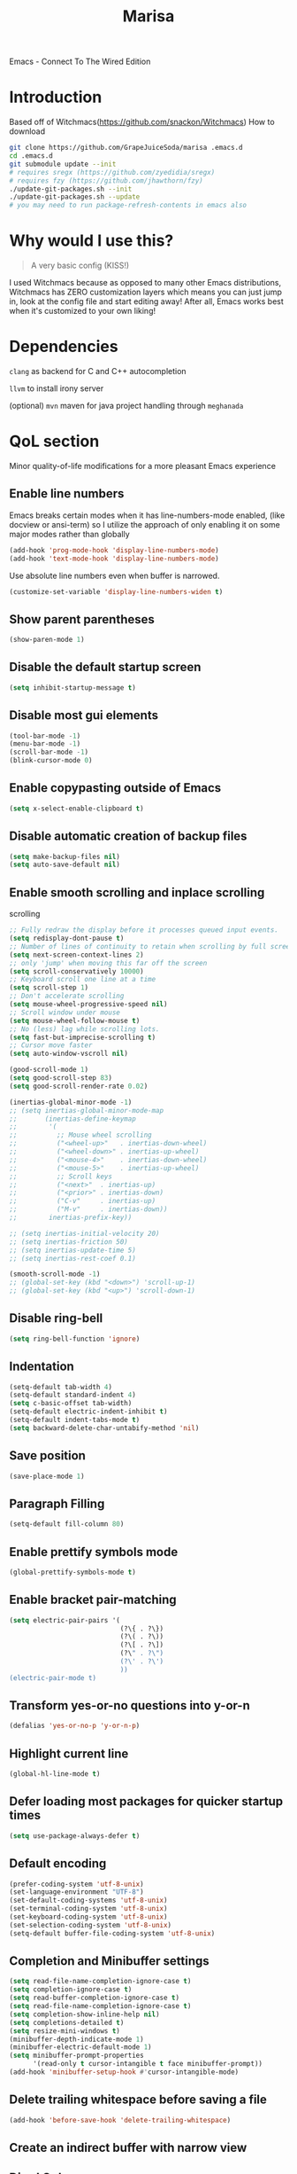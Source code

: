 #+STARTUP: overview
#+TITLE: Marisa
#+LANGUAGE: en
#+OPTIONS: num:nil
Emacs - Connect To The Wired Edition

[[./athos_monk_emacs.png]]
* Introduction
Based off of Witchmacs(https://github.com/snackon/Witchmacs)
How to download
#+BEGIN_SRC bash
  git clone https://github.com/GrapeJuiceSoda/marisa .emacs.d
  cd .emacs.d
  git submodule update --init
  # requires sregx (https://github.com/zyedidia/sregx)
  # requires fzy (https://github.com/jhawthorn/fzy)
  ./update-git-packages.sh --init
  ./update-git-packages.sh --update
  # you may need to run package-refresh-contents in emacs also
#+END_SRC
* Why would I use this?
#+BEGIN_QUOTE
A very basic config (KISS!)
#+END_QUOTE
I used Witchmacs because as opposed to many other Emacs distributions, Witchmacs has ZERO customization layers which means you can just jump in, look at the config file and start editing away!
After all, Emacs works best when it's customized to your own liking!
* Dependencies
=clang= as backend for C and C++ autocompletion

=llvm= to install irony server

(optional) =mvn= maven for java project handling through =meghanada=
* QoL section
Minor quality-of-life modifications for a more pleasant Emacs experience
** Enable line numbers
Emacs breaks certain modes when it has line-numbers-mode enabled, (like docview or ansi-term) so I utilize the approach of only enabling it on some major modes rather than globally
#+BEGIN_SRC emacs-lisp
  (add-hook 'prog-mode-hook 'display-line-numbers-mode)
  (add-hook 'text-mode-hook 'display-line-numbers-mode)
#+END_SRC
Use absolute line numbers even when buffer is narrowed.
#+BEGIN_SRC emacs-lisp
  (customize-set-variable 'display-line-numbers-widen t)
#+END_SRC
** Show parent parentheses
#+BEGIN_SRC emacs-lisp
  (show-paren-mode 1)
#+END_SRC
** Disable the default startup screen
#+BEGIN_SRC emacs-lisp
  (setq inhibit-startup-message t)
#+END_SRC
** Disable most gui elements
#+BEGIN_SRC emacs-lisp
  (tool-bar-mode -1)
  (menu-bar-mode -1)
  (scroll-bar-mode -1)
  (blink-cursor-mode 0)
#+END_SRC
** Enable copypasting outside of Emacs
#+BEGIN_SRC emacs-lisp
  (setq x-select-enable-clipboard t)
#+END_SRC
** Disable automatic creation of backup files
#+BEGIN_SRC emacs-lisp
  (setq make-backup-files nil)
  (setq auto-save-default nil)
#+END_SRC
** Enable smooth scrolling and inplace scrolling
scrolling
#+BEGIN_SRC emacs-lisp
  ;; Fully redraw the display before it processes queued input events.
  (setq redisplay-dont-pause t)
  ;; Number of lines of continuity to retain when scrolling by full screens
  (setq next-screen-context-lines 2)
  ;; only 'jump' when moving this far off the screen
  (setq scroll-conservatively 10000)
  ;; Keyboard scroll one line at a time
  (setq scroll-step 1)
  ;; Don't accelerate scrolling
  (setq mouse-wheel-progressive-speed nil)
  ;; Scroll window under mouse
  (setq mouse-wheel-follow-mouse t)
  ;; No (less) lag while scrolling lots.
  (setq fast-but-imprecise-scrolling t)
  ;; Cursor move faster
  (setq auto-window-vscroll nil)

  (good-scroll-mode 1)
  (setq good-scroll-step 83)
  (setq good-scroll-render-rate 0.02)

  (inertias-global-minor-mode -1)
  ;; (setq inertias-global-minor-mode-map
  ;;       (inertias-define-keymap
  ;;        '(
  ;;          ;; Mouse wheel scrolling
  ;;          ("<wheel-up>"   . inertias-down-wheel)
  ;;          ("<wheel-down>" . inertias-up-wheel)
  ;;          ("<mouse-4>"    . inertias-down-wheel)
  ;;          ("<mouse-5>"    . inertias-up-wheel)
  ;;          ;; Scroll keys
  ;;          ("<next>"  . inertias-up)
  ;;          ("<prior>" . inertias-down)
  ;;          ("C-v"     . inertias-up)
  ;;          ("M-v"     . inertias-down))
  ;;        inertias-prefix-key))

  ;; (setq inertias-initial-velocity 20)
  ;; (setq inertias-friction 50)
  ;; (setq inertias-update-time 5)
  ;; (setq inertias-rest-coef 0.1)

  (smooth-scroll-mode -1)
  ;; (global-set-key (kbd "<down>") 'scroll-up-1)
  ;; (global-set-key (kbd "<up>") 'scroll-down-1)
#+END_SRC
** Disable ring-bell
#+BEGIN_SRC emacs-lisp
  (setq ring-bell-function 'ignore)
#+END_SRC
** Indentation
#+BEGIN_SRC emacs-lisp
  (setq-default tab-width 4)
  (setq-default standard-indent 4)
  (setq c-basic-offset tab-width)
  (setq-default electric-indent-inhibit t)
  (setq-default indent-tabs-mode t)
  (setq backward-delete-char-untabify-method 'nil)
#+END_SRC
** Save position
#+BEGIN_SRC emacs-lisp
  (save-place-mode 1)
#+END_SRC
** Paragraph Filling
#+BEGIN_SRC emacs-lisp
  (setq-default fill-column 80)
#+END_SRC
** Enable prettify symbols mode
#+BEGIN_SRC emacs-lisp
  (global-prettify-symbols-mode t)
#+END_SRC
** Enable bracket pair-matching
#+BEGIN_SRC emacs-lisp
  (setq electric-pair-pairs '(
                              (?\{ . ?\})
                              (?\( . ?\))
                              (?\[ . ?\])
                              (?\" . ?\")
                              (?\' . ?\')
                              ))
  (electric-pair-mode t)
#+END_SRC
** Transform yes-or-no questions into y-or-n
#+BEGIN_SRC emacs-lisp
  (defalias 'yes-or-no-p 'y-or-n-p)
#+END_SRC
** Highlight current line
#+BEGIN_SRC emacs-lisp
  (global-hl-line-mode t)
#+END_SRC
** Defer loading most packages for quicker startup times
#+BEGIN_SRC emacs-lisp
 (setq use-package-always-defer t)
#+END_SRC
** Default encoding
#+BEGIN_SRC emacs-lisp
  (prefer-coding-system 'utf-8-unix)
  (set-language-environment "UTF-8")
  (set-default-coding-systems 'utf-8-unix)
  (set-terminal-coding-system 'utf-8-unix)
  (set-keyboard-coding-system 'utf-8-unix)
  (set-selection-coding-system 'utf-8-unix)
  (setq-default buffer-file-coding-system 'utf-8-unix)
#+END_SRC
** Completion and Minibuffer settings
#+BEGIN_SRC emacs-lisp
  (setq read-file-name-completion-ignore-case t)
  (setq completion-ignore-case t)
  (setq read-buffer-completion-ignore-case t)
  (setq read-file-name-completion-ignore-case t)
  (setq completion-show-inline-help nil)
  (setq completions-detailed t)
  (setq resize-mini-windows t)
  (minibuffer-depth-indicate-mode 1)
  (minibuffer-electric-default-mode 1)
  (setq minibuffer-prompt-properties
        '(read-only t cursor-intangible t face minibuffer-prompt))
  (add-hook 'minibuffer-setup-hook #'cursor-intangible-mode)
#+END_SRC
** Delete trailing whitespace before saving a file
#+BEGIN_SRC emacs-lisp
  (add-hook 'before-save-hook 'delete-trailing-whitespace)
#+END_SRC
** Create an indirect buffer with narrow view
** Dired Qol
#+BEGIN_SRC emacs-lisp
  (require 'dired-x)
  (add-hook 'dired-mode-hook 'auto-revert-mode)
#+END_SRC
*** Create a new file from dired mode
#+BEGIN_SRC emacs-lisp
  (eval-after-load 'dired
    '(progn
       (define-key dired-mode-map (kbd "c") 'my-dired-create-file)
       (defun create-new-file (file-list)
         (defun exsitp-untitled-x (file-list cnt)
           (while (and (car file-list) (not (string= (car file-list) (concat "untitled" (number-to-string cnt) ".txt"))))
             (setq file-list (cdr file-list)))
           (car file-list))

         (defun exsitp-untitled (file-list)
           (while (and (car file-list) (not (string= (car file-list) "untitled.txt")))
             (setq file-list (cdr file-list)))
           (car file-list))

         (if (not (exsitp-untitled file-list))
             "untitled.txt"
           (let ((cnt 2))
             (while (exsitp-untitled-x file-list cnt)
               (setq cnt (1+ cnt)))
             (concat "untitled" (number-to-string cnt) ".txt")
             )
           )
         )
       (defun my-dired-create-file (file)
         (interactive
          (list (read-file-name "Create file: " (concat (dired-current-directory) (create-new-file (directory-files (dired-current-directory))))))
          )
         (write-region "" nil (expand-file-name file) t)
         (dired-add-file file)
         (revert-buffer)
         (dired-goto-file (expand-file-name file))
         )
       )
    )
  #+END_SRC
*** Create a new window and open dired there
#+BEGIN_SRC emacs-lisp
    (defun my-display-buffer-below (buffer alist)
    "Doc-string."
      (let (
          (window
            (cond
              ((get-buffer-window buffer (selected-frame)))
              ((window-in-direction 'below))
              (t
                (split-window (selected-window) nil 'below)))))
        (window--display-buffer buffer window 'window alist display-buffer-mark-dedicated)
        window))

    (defun my-display-buffer-above (buffer alist)
    "Doc-string."
      (let (
          (window
            (cond
              ((get-buffer-window buffer (selected-frame)))
              ((window-in-direction 'above))
              (t
                (split-window (selected-window) nil 'above)))))
        (window--display-buffer buffer window 'window alist display-buffer-mark-dedicated)
        window))

    (defun my-display-buffer-left (buffer alist)
    "Doc-string."
      (let (
          (window
            (cond
              ((get-buffer-window buffer (selected-frame)))
              ((window-in-direction 'left))
              (t
                (split-window (selected-window) nil 'left)))))
        (window--display-buffer buffer window 'window alist display-buffer-mark-dedicated)
        window))

    (defun my-display-buffer-right (buffer alist)
    "Doc-string."
      (let (
          (window
            (cond
              ((get-buffer-window buffer (selected-frame)))
              ((window-in-direction 'right))
              (t
                (split-window (selected-window) nil 'right)))))
        (window--display-buffer buffer window 'window alist display-buffer-mark-dedicated)
        window))

    (defun dired-display-above ()
    "Doc-string."
    (interactive)
      (let* (
          (file-or-dir (dired-get-file-for-visit))
          (buffer (find-file-noselect file-or-dir)))
        (my-display-buffer-above buffer nil)))

    (defun dired-display-below ()
    "Doc-string."
    (interactive)
      (let* (
          (file-or-dir (dired-get-file-for-visit))
          (buffer (find-file-noselect file-or-dir)))
        (my-display-buffer-below buffer nil)))

    (defun dired-display-left ()
    "Doc-string."
    (interactive)
      (let* (
          (file-or-dir (dired-get-file-for-visit))
          (buffer (find-file-noselect file-or-dir)))
        (my-display-buffer-left buffer nil)))

    (defun dired-display-right ()
    "Doc-string."
    (interactive)
      (let* (
          (file-or-dir (dired-get-file-for-visit))
          (buffer (find-file-noselect file-or-dir)))
        (my-display-buffer-right buffer nil)))
  (define-key dired-mode-map (kbd "C-x i") 'dired-display-above)
  (define-key dired-mode-map (kbd "C-x k") 'dired-display-below)
  (define-key dired-mode-map (kbd "C-x j") 'dired-display-left)
  (define-key dired-mode-map (kbd "C-x l") 'dired-display-right)
#+END_SRC
*** Deleting dired buffer
**** Look under ibuffer
** Quickly access config.org and eval init.el
#+BEGIN_SRC emacs-lisp
  (defun config-visit ()
    (interactive)
    (find-file "~/.emacs.d/config.org"))
  (global-set-key (kbd "C-c e") 'config-visit)

  (defun eval-init-file ()
    (interactive)
    (load-file "~/.emacs.d/init.el"))
  (global-set-key (kbd "C-c r") 'eval-init-file)
#+END_SRC
** Diff Mode
#+BEGIN_SRC emacs-lisp
  (setq diff-default-read-only t)
  (setq diff-advance-after-apply-hunk t)
  (setq diff-update-on-the-fly t)
  (setq diff-refine nil)
  (setq diff-font-lock-prettify nil)
  (setq diff-font-lock-syntax 'hunk-also)

  (xah-fly--define-keys
   (define-prefix-command 'ken_nc/dired-keymap)
   '(
     ("o" . dired-sort-size)
     ("." . dired-sort-extension)
     ("j" . dired-sort-ctime)
     ("u" . dired-sort-utime)
     ("p" . dired-sort-name)))
#+END_SRC
** Crux keybinds
#+BEGIN_SRC emacs-lisp
  (xah-fly--define-keys
   (define-prefix-command 'ken_nc/crux-keymap)
   '(
     ("u" . crux-recentf-find-file)
     ("p" . crux-rename-file-and-buffer)
     ("q" . crux-transpose-windows)
     ("b" . darkroom-tentative-mode)
     ("o" . crux-sudo-edit)
     ("e" . crux-delete-file-and-buffer)
     ("i" . ken_nc/grep-dwim)
     (">" . mpc-next)
     ("<" . mpc-prev)
     ("]" . mpc-pause)
     ("+" . mpc-resume)
     ("m" . ken_nc/mozc-dwim)
     ("h" . strip-regular-expression-string)))

  (global-set-key (kbd "C-z") 'ken_nc/suspend)
  ;;  TODO 2022-01-11: Add crux-open-with
#+END_SRC
** Prot Function keybinds
#+BEGIN_SRC emacs-lisp
  (xah-fly--define-keys
   (define-prefix-command 'ken_nc/prot-keymap)
   '(
     ("n" . prot-simple-narrow-dwim)
     ("j" . prot-comment-timestamp-keyword)
     ("u" . prot-simple-delete-pair-dwim)
     ("e" . prot-diff-buffer-dwim)))
  ;;  TODO 2022-01-07: Add / Change MCT keybinds
  ;;  TODO 2022-01-07: Add prot-text.el keybindings
  ;;  TODO 2022-01-07: Add prot-comment.el keybindings
  ;;  TODO 2022-01-07: Add prot-spell.el keybindings
  ;;  TODO 2022-01-11: Add prot-eshell keybinds (cd history, redirect to buffer)
#+END_SRC
** General Keybindings
#+BEGIN_SRC emacs-lisp
  (global-set-key (kbd "C-c z") 'remember)
  (global-set-key (kbd "C-c q") 'ken_nc/quit-emacs-dwim)
  (global-set-key (kbd "C-c t") 'ken_nc/create-tags)
  (global-set-key (kbd "C-c f") 'bufler-workspace-focus-buffer)
  (global-set-key (kbd "M-i") 'move-text-up)
  (global-set-key (kbd "M-k") 'move-text-down)
  (global-set-key (kbd "M-RET") 'indent-new-comment-line)
  (global-set-key [mode-line C-mouse-1] 'tear-off-window)
  (global-set-key (kbd "C-c x") 'ken_nc/tear-off-window)
#+END_SRC
** xah-fly-keys leader keymap
#+BEGIN_SRC emacs-lisp
  (xah-fly--define-keys
   (define-prefix-command 'xah-fly-leader-key-map)
   '(
     ("SPC" . xah-fly-insert-mode-activate)
     ("DEL" . xah-fly-insert-mode-activate)
     ("RET" . xah-fly-M-x)
     ("TAB" . xah-fly--tab-key-map)
     ("." . xah-fly-highlight-keymap)
     ("'" . xah-fill-or-unfill)
     ("," . xah-fly-comma-keymap)
     ("-" . xah-show-formfeed-as-line)
     ;; /
     ;; ;
     ;; =
     ;; [
     ("\\" . toggle-input-method)
     ;; `

     ;; 1
     ;; 2
     ("3" . delete-window)
     ("4" . split-window-right)
     ("5" . balance-windows)
     ("6" . xah-upcase-sentence)
     ;; 7
     ;; 8
     ("9" . ispell-word)
     ;; 0

     ("a" . mark-whole-buffer)
     ("b" . end-of-buffer)
     ("c" . xah-fly-file-keymap)
     ("d" . beginning-of-buffer)
     ("e" . xah-fly-insert-keymap)
     ;; ("f" . xah-search-current-word)
     ("f" . ken_nc/grep-symbol-at-point)
     ("g" . xah-close-current-buffer)
     ("h" . xah-fly-describe-keymap)
     ("i" . kill-line)
     ("j" . xah-copy-all-or-region)
     ("k" . xah-fly-tag-keymap)
     ;; ("l" . recenter-top-bottom)
     ("l" . ken_nc/prot-keymap)
     ("m" . dired-jump)
     ("n" . xah-fly-buffer-keymap)
     ;; ("o" . exchange-point-and-mark)
     ("o" . ken_nc/crux-keymap)
     ("p" . query-replace)
     ;; ("q" . xah-cut-all-or-region)
     ("q" . ken_nc/dumbjump-keymap)
     ("r" . xah-fly-visual-keymap)
     ;; ("s" . save-buffer)
     ("s" . ken_nc/save-buffer-dwim)
     ("t" . xah-fly-edit-keymap)
     ;; ("u" . switch-to-buffer)
     ("u" . bufler-switch-buffer)
     ;; v
     ("w" . xah-fly-eval-keymap)
     ;; ("x" . xah-toggle-previous-letter-case)
     ("x" . ken_nc/pop-local-mark-ring)
     ;; ("y" . xah-show-kill-ring)
     ("y" . ken_nc/dired-keymap)
     ;; z
     ;;
     ))
#+END_SRC
** CSS color coding
#+BEGIN_SRC emacs-lisp
  (defun xah-syntax-color-hex ()
    "Syntax color text of the form #ff1100 and #abc in current buffer.
  URL `http://ergoemacs.org/emacs/emacs_CSS_colors.html'
  Version 2017-03-12"
    (interactive)
    (font-lock-add-keywords
     nil
     '(("#[[:xdigit:]]\\{3\\}"
        (0 (put-text-property
            (match-beginning 0)
            (match-end 0)
            'face (list :background
                        (let* (
                               (ms (match-string-no-properties 0))
                               (r (substring ms 1 2))
                               (g (substring ms 2 3))
                               (b (substring ms 3 4)))
                          (concat "#" r r g g b b))))))
       ("#[[:xdigit:]]\\{6\\}"
        (0 (put-text-property
            (match-beginning 0)
            (match-end 0)
            'face (list :background (match-string-no-properties 0)))))))
    (font-lock-flush))
  (add-hook 'prog-mode-hook 'xah-syntax-color-hex)
  (add-hook 'conf-xdefaults-mode-hook 'xah-syntax-color-hex)
#+END_SRC
** Tramp
#+BEGIN_SRC emacs-lisp
  (require 'tramp)
#+END_SRC
*** Dired sudo mode
You can also edit files in sudo mode with crux-edit-sudo
#+BEGIN_SRC emacs-lisp
  (defun sudired ()
    (interactive)
    (require 'tramp)
    (let ((dir (expand-file-name default-directory)))
      (if (string-match "^/sudo:" dir)
          (user-error "Already in sudo")
        (dired (concat "/sudo::" dir)))))
  (define-key dired-mode-map "!" 'sudired)
#+END_SRC
*** SSH editing with tramp
Others remote file editing packages use FTP to connect to the remote host and to transfer the files, TRAMP uses a remote shell connection (rlogin, telnet, ssh).
#+BEGIN_SRC emacs-lisp
  (setq tramp-default-method "ssh")
#+END_SRC
** Isearch functionality
The defualt functionality of isearch is to put the cursor after the last character searched. Thats bad usability. Changed so that the cusor is moved to the beginning of the match searched.
#+BEGIN_SRC emacs-lisp
  (defun my-goto-match-beginning ()
      (when (and isearch-forward isearch-other-end (not isearch-mode-end-hook-quit))
        (goto-char isearch-other-end)))
  (defadvice isearch-exit (after my-goto-match-beginning activate)
    "Go to beginning of match."
    (when (and isearch-forward isearch-other-end)
      (goto-char isearch-other-end)))
  (add-hook 'isearch-mode-end-hook 'my-goto-match-beginning)
#+END_SRC
** WGrep
WGrep allows you to edit a grep buffer and apply those changes to the file buffer like sed interactively. No need to learn sed script, just learn Emacs.
Save buffer automatically when wgrep-finish-edit
#+BEGIN_SRC emacs-lisp
  (setq wgrep-auto-save-buffer t)
#+END_SRC
Change the default key binding to switch to wgrep
#+BEGIN_SRC emacs-lisp
  (global-set-key (kbd "C-q") 'ken_nc/edit-buffer-dwim)
#+END_SRC
Default grep flags
#+BEGIN_SRC emacs-lisp
  (grep-apply-setting
   'grep-template
   "--color --ignore-case --line-number --with-filename --recursive --null --regexp")
#+END_SRC
** Emacs default completion for elisp
Emacs has its own built-in functionality which enables TAB completion for elisp
#+BEGIN_SRC emacs-lisp
  (setq tab-always-indent 'complete)
  (add-to-list 'completion-styles 'initial t)
#+END_SRC
** Setup mouse click to highlight matching words
#+BEGIN_SRC emacs-lisp
  (defun ken_nc/find-word-on-click (event)
    (interactive "e")
    (let ((word-at-point  (posn-point (event-end event))))
      (goto-char word-at-point)
      (isearch-forward-symbol-at-point)))

  (global-set-key (kbd "<mouse-3>") 'ken_nc/find-word-on-click)
#+END_SRC
** Auto Complete in IELM
#+BEGIN_SRC emacs-lisp
  (defun ielm-auto-complete ()
    "Enables `auto-complete' support in \\[ielm]."
    (setq ac-sources '(ac-source-functions
                       ac-source-variables
                       ac-source-features
                       ac-source-symbols
                       ac-source-words-in-same-mode-buffers))
    (add-to-list 'ac-modes 'inferior-emacs-lisp-mode)
    (auto-complete-mode 1))
  (add-hook 'ielm-mode-hook 'ielm-auto-complete)
#+END_SRC
** Music in emacs
#+BEGIN_SRC emacs-lisp
  (setq
   mpc-browser-tags '(Artist Album)
   mpc-songs-format "%-5{Time} %25{Title} %20{Album} %20{Artist}")
#+END_SRC
** Mode line Customization
#+BEGIN_SRC emacs-lisp
  (add-hook 'text-mode-hook 'wc-mode)
  (add-hook 'prog-mode-hook 'wc-mode)
  (setq wc-modeline-format "[Words: %tw, Lines: %tl]")
#+END_SRC
** Garbage Collection on focus-out
Garbage-collect on focus-out, Emacs should feel snappier overall.
#+BEGIN_SRC emacs-lisp
  (add-function :after after-focus-change-function
    (defun ken_nc/garbage-collect-maybe ()
      (unless (frame-focus-state)
        (garbage-collect))))
#+END_SRC
** Popup window mode
Popwin is a popup window manager for Emacs which makes you free from the hell of annoying buffers such like *Help*, *Completions*, *compilation*, and etc.
#+BEGIN_SRC emacs-lisp
  (popwin-mode 1)
  (push '("*ag search*" :dedicated t :stick t) popwin:special-display-config)
  (push '("*Occur*" :dedicated t :stick t) popwin:special-display-config)
  (push '("*eshell*" :dedicated t :stick t) popwin:special-display-config)
  (push '("*eldoc*" :noselect t :position bottom) popwin:special-display-config)
  (push '(compilation-mode :noselect t :tail t) popwin:special-display-config)
  (push "*vc-diff*" popwin:special-display-config)
  (push "*vc-change-log*" popwin:special-display-config)
#+END_SRC
** Persistent undo
#+BEGIN_SRC emacs-lisp
  (undohist-initialize)
#+END_SRC
** Ligature
#+BEGIN_SRC emacs-lisp
  (ligature-set-ligatures 'prog-mode '("|||>" "<|||" "<==>" "<!--" "####" "~~>" "***" "||=" "||>"
                                       ":::" "::=" "=:=" "===" "==>" "=!=" "=>>" "=<<" "=/=" "!=="
                                       "!!." ">=>" ">>=" ">>>" ">>-" ">->" "->>" "-->" "---" "-<<"
                                       "<~~" "<~>" "<*>" "<||" "<|>" "<$>" "<==" "<=>" "<=<" "<->"
                                       "<--" "<-<" "<<=" "<<-" "<<<" "<+>" "</>" "###" "#_(" "..<"
                                       "..." "+++" "/==" "///" "_|_" "www" "&&" "^=" "~~" "~@" "~="
                                       "~>" "~-" "**" "*>" "*/" "||" "|}" "|]" "|=" "|>" "|-" "{|"
                                       "[|" "]#" "::" ":=" ":>" ":<" "$>" "==" "=>" "!=" "!!" ">:"
                                       ">=" ">>" ">-" "-~" "-|" "->" "--" "-<" "<~" "<*" "<|" "<:"
                                       "<$" "<=" "<>" "<-" "<<" "<+" "</" "#{" "#[" "#:" "#=" "#!"
                                       "##" "#(" "#?" "#_" "%%" ".=" ".-" ".." ".?" "+>" "++" "?:"
                                       "?=" "?." "??" ";;" "/*" "/=" "/>" "//" "__" "~~" "(*" "*)"
                                       "\\\\" "://"))
  (add-hook 'prog-mode-hook 'ligature-mode)
#+END_SRC
** Bufler
Bufler is like a butler for your buffers, presenting them to you in an organized way based on your instructions. The instructions are written as grouping rules in a simple language, allowing you to customize the way buffers are grouped. The default rules are designed to be generally useful, so you don't have to write your own.
It also provides a workspace mode which allows frames to focus on buffers in certain groups. Since the groups are created automatically, the workspaces are created dynamically, rather than requiring you to put buffers in workspaces manually.
#+BEGIN_SRC emacs-lisp
  (use-package bufler
    :ensure t)
#+END_SRC
* Emacs Frame Customization
#+BEGIN_SRC emacs-lisp
  (push '(width . 100) default-frame-alist)
  (push '(height . 60) default-frame-alist)
  (push '(cursor-type . 'box) default-frame-alist)
  (push '(alpha . (100 95)) default-frame-alist)
  (push '(cursor-color . "white smoke") default-frame-alist)
  (push '(mouse-color . "white smoke") default-frame-alist)
  (push '(font . "Caskaydia Cove:size=14") default-frame-alist)
  (push '(alpha-background . 100) default-frame-alist)

  (setq initial-frame-alist default-frame-alist)
  (setq initial-buffer-choice (lambda () (get-buffer "*dashboard*")))
  (setq frame-resize-pixelwise t)
#+END_SRC
* Emacs Daemon
Emacs frame settings that need to started when emacs is in daemon mode.
These include the frame (window) size, xah-fly-keys settings, and font settings.
#+BEGIN_SRC emacs-lisp
  (defun load-theme--disable-old-theme (theme &rest args)
    "Disable current theme before loading new one."
    (mapcar #'disable-theme custom-enabled-themes))
  (advice-add 'load-theme :before #'load-theme--disable-old-theme)

  (server-start)
  (if (daemonp)
      (add-hook 'after-make-frame-functions
                (lambda (frame)
                  (select-frame frame)
                  (if (display-graphic-p frame)
                      (progn
                        (load-theme 'xresources t)
                        (good-scroll-mode nil))  ;; daemon graphical
                    (progn                        ;; daemon terminal
                      (load-theme 'Witchmacs t)
                      (xterm-mouse-mode)
                      (good-scroll-mode -1)))
                  (setq xah-fly-use-control-key nil)
                  (xah-fly-keys-set-layout "qwerty")
                  (dolist (var '("BROWSER" "PLAN9"))
                    (add-to-list 'exec-path-from-shell-variables var))
                  (exec-path-from-shell-initialize)
                  (xah-fly-keys t)))
    (load-theme 'xresources t))  ;; regular
#+END_SRC
* Emacs Modeline
#+BEGIN_SRC emacs-lisp
  (defun mode-line-fill (face reserve)
    "Return empty space using FACE and leaving RESERVE space on the right."
    (unless reserve
      (setq reserve 20))
    (when (and window-system (eq 'right (get-scroll-bar-mode)))
      (setq reserve (- reserve 3)))
    (propertize " "
                'display `((space :align-to (- (+ right right-fringe right-margin) ,reserve)))
                'face face))

  (setq-default mode-line-format
        (list "%e"
              mode-line-front-space
              mode-line-mule-info
              mode-line-client
              mode-line-modified
              mode-line-remote
              mode-line-frame-identification
              mode-line-buffer-identification
              mode-line-position
              mode-line-modes
              mode-line-misc-info
              mode-line-end-spaces
              (mode-line-fill 'mode-line 10)
              '(:eval (sky-color-clock))))
  #+END_SRC
* Org mode
** Description
One of the main selling points of Emacs! no Emacs distribution is complete without sensible and well-defined org-mode defaults
** Code
#+BEGIN_SRC emacs-lisp
  (use-package org
    :config
    (add-hook 'org-mode-hook 'org-indent-mode)
    (add-hook 'org-mode-hook
              '(lambda ()
                 (visual-line-mode 1)
                 (variable-pitch-mode 1)))
    (setq org-startup-folded t))

  (use-package org-indent-
    :diminish org-indent-mode)

  (set-face-attribute 'org-block nil
                      :background "#0a0a0a")
#+END_SRC
* Eshell
** Why Eshell?
We are using Emacs, so we might as well implement as many tools from our workflow into it as possible
*** Caveats
Eshell cannot handle ncurses programs and in certain interpreters (Python, GHCi) selecting previous commands does not work (for now). I recommend using eshell for light cli work, and using your external terminal emulator of choice for heavier tasks
** Settings
Both M-x shell-command and M-x compile execute commands in an inferior shell via call-process.
Change to use aliases found in login shell. Also disable internal elisp commands.
#+BEGIN_SRC emacs-lisp
  (setq shell-file-name "bash")
  (setq shell-command-switch "-ic")
  (setq eshell-prefer-lisp-functions t)

  ;; Inable corfu-mode in eshell
  (add-hook 'eshell-mode-hook
            (lambda ()
              (setq-local corfu-auto nil)
              (corfu-mode)))
#+END_SRC
** Prompt
#+BEGIN_SRC emacs-lisp
  (setq eshell-prompt-regexp "^[^λ\n]*[λ] ")
  (setq eshell-prompt-function
        (lambda nil
          (concat
           (if (string= (eshell/pwd) (getenv "HOME"))
               (propertize "~" 'face `(:foreground "#99CCFF"))
             (replace-regexp-in-string
              (getenv "HOME")
              (propertize "~" 'face `(:foreground "#99CCFF"))
              (propertize (eshell/pwd) 'face `(:foreground "#99CCFF"))))
           (if (= (user-uid) 0)
               (propertize " α " 'face `(:foreground "#FF6666"))
             (propertize " λ " 'face `(:foreground "#A6E22E"))))))

  (setq eshell-highlight-prompt nil)
#+END_SRC
** Aliases
#+BEGIN_SRC emacs-lisp
  (defalias 'open 'find-file-other-window)
  (defalias 'clean 'eshell/clear-scrollback)
#+END_SRC
** Custom functions
*** Open files as root
#+BEGIN_SRC emacs-lisp
  (defun eshell/sudo-open (filename)
    "Open a file as root in Eshell."
    (let ((qual-filename (if (string-match "^/" filename)
                             filename
                           (concat (expand-file-name (eshell/pwd)) "/" filename))))
      (switch-to-buffer
       (find-file-noselect
        (concat "/sudo::" qual-filename)))))
#+END_SRC
*** Super - Control - RET to open eshell
#+BEGIN_SRC emacs-lisp
  (defun eshell-other-window ()
    "Create or visit an eshell buffer."
    (interactive)
    (if (not (get-buffer "*eshell*"))
        (progn
          (split-window-sensibly (selected-window))
          (other-window 1)
          (eshell))
      (switch-to-buffer-other-window "*eshell*")))

  (global-set-key (kbd "<s-C-return>") 'eshell)
#+END_SRC
* Use-package section
** Initialize =auto-package-update=
*** Description
Auto-package-update automatically updates and removes old packages
*** Code
#+BEGIN_SRC emacs-lisp
  (use-package auto-package-update
    :defer nil
    :ensure t
    :config
    (setq auto-package-update-delete-old-versions t)
    (setq auto-package-update-hide-results t)
    (auto-package-update-maybe))
#+END_SRC
** Initialize =which-key=
*** Description
Incredibly useful package; if you are in the middle of a command and don't know what to type next, just wait a second and you'll get a nice buffer with all possible completions
*** Code
#+BEGIN_SRC emacs-lisp
  (use-package which-key
    :ensure t
    :init
    (which-key-mode))
#+END_SRC
** Initialize =diminish=
*** Description
Diminish hides minor modes to prevent cluttering your mode line
*** Code
#+BEGIN_SRC emacs-lisp
  (use-package diminish
    :ensure t)
#+END_SRC
** Initialize =dashboard=
*** Description
The frontend of Witchmacs; without this there'd be no Marisa in your Emacs startup screen
*** Code
#+BEGIN_SRC emacs-lisp
  (use-package dashboard
    :defer nil
    :ensure t
    :preface
    (defun update-config ()
      "Update Witchmacs to the latest version."
      (interactive)
      (let ((dir (expand-file-name user-emacs-directory)))
        (if (file-exists-p dir)
            (progn
              (message "Marisa is updating!")
              (cd dir)
              (shell-command "git pull")
              (message "Update finished. Switch to the messages buffer to see changes and then restart Emacs"))
          (message "\"%s\" doesn't exist." dir))))

    (defun create-scratch-buffer ()
      "Create a scratch buffer"
      (interactive)
      (switch-to-buffer (get-buffer-create "*scratch*"))
      (lisp-interaction-mode))
    :config
    (dashboard-setup-startup-hook)
    (setq dashboard-items '((recents . 5)))
    (setq dashboard-banner-logo-title "M A R I S A - Connect To The Wired Edition!")
    ;; (setq dashboard-startup-banner "~/.emacs.d/lain.png")
    (setq dashboard-startup-banner "~/.emacs.d/athos_monk_emacs.png")
    (setq dashboard-center-content t)
    (setq dashboard-show-shortcuts nil)
    (setq dashboard-set-init-info t)
    (setq dashboard-init-info (format "%d packages loaded in %s"
                                      (length package-activated-list) (emacs-init-time)))
    (setq dashboard-set-footer nil)
    (setq dashboard-set-navigator t)
    (setq dashboard-navigator-buttons
          `(;; line1
            ((,nil
              "Witchmacs on github"
              "Open Marisa on github"
              (lambda (&rest _) (browse-url "https://github.com/GrapeJuiceSoda/marisa"))
              'default)
             (nil
              "Witchmacs crash course"
              "Open Witchmacs' introduction to Emacs"
              (lambda (&rest _) (find-file "~/.emacs.d/Witcheat.org"))
              'default)
             (nil
              "Update Witchmacs"
              "Get the latest Witchmacs update. Check out the github commits for changes!"
              (lambda (&rest _) (update-config))
              'default)
             )
            ;; line 2
            ((,nil
              "Open scratch buffer"
              "Switch to the scratch buffer"
              (lambda (&rest _) (create-scratch-buffer))
              'default)
             (nil
              "Open config.org"
              "Open Marisa' configuration file for easy editing"
              (lambda (&rest _) (find-file "~/.emacs.d/config.org"))
              'default)))))
#+END_SRC
*** Notes
If you pay close attention to the code in dashboard, you'll  notice that it uses custom functions defined under the :preface use-package block. I wrote all of those functions by looking at other people's Emacs distributions (Mainly [[https://github.com/seagle0128/.emacs.d][Centaur Emacs]]) and then experimenting and adapting them to Witchmacs. If you dig around, you'll find the same things I did - maybe even more!
*** Historical
22/05/19: On this day, the main maintainers of the dashboard package have added built-in fuinctionality to display init and package load time, thing that I already had implemented much earlier on my own. I have left here my implementation for historical purposes
#+BEGIN_SRC emacs-lisp
  ;(insert (concat
  ;         (propertize (format "%d packages loaded in %s"
  ;                             (length package-activated-list) (emacs-init-time))
  ;                     'face 'font-lock-comment-face)))
  ;
  ;(dashboard-center-line)
#+END_SRC
** Initialize =beacon=
*** Description
You might find beacon an unnecesary package but I find it very neat. It briefly highlights the cursor position when switching to a new window or buffer
*** Code
#+BEGIN_SRC emacs-lisp
  (use-package beacon
    :ensure t
    :diminish beacon-mode
    :init
    (beacon-mode -1))
#+END_SRC
** Initialize =htmlize=
*** Description
Highligh rgb and hex values with the color associated with them
*** Code
#+BEGIN_SRC emacs-lisp
  (use-package htmlize
    :ensure t
    :defer t)
#+END_SRC
** Initialize =mozc=
*** 日本語入力
*** Code
#+BEGIN_SRC emacs-lisp
  (use-package mozc
    :ensure t
    :defer t)
#+END_SRC
** Initialize =ido= and =ido-vertical=
*** Description
For the longest time I used the default way of switching and killing buffers in Emacs. Same for finding files. Ido-mode made these three tasks IMMENSELY easier and more intuitive. Please not that I still use the default way M - x works because I believe all you really need for it is which-key
*** Code
#+BEGIN_SRC emacs-lisp
  (use-package ido
    :defer t
    :init
    (ido-mode 1)
    :config
    (setq ido-enable-flex-matching nil)
    (setq ido-create-new-buffer 'always)
    (setq ido-everywhere t))

  (use-package ido-vertical-mode
    :ensure t
    :defer t
    :init
    (ido-vertical-mode 1))
  ; This enables arrow keys to select while in ido mode. If you want to
  ; instead use the default Emacs keybindings, change it to
  ; "'C-n-and-C-p-only"
  (setq ido-vertical-define-keys 'C-n-C-p-up-and-down)
#+END_SRC
** Initialize =async=
*** Description
Utilize asynchronous processes whenever possible
*** Code
#+BEGIN_SRC emacs-lisp
  (use-package async
	:ensure t
	:init
	(dired-async-mode 1))
#+END_SRC
** Initialize =page-break-lines=
*** Code
#+BEGIN_SRC emacs-lisp
  (use-package page-break-lines
    :ensure t
    :diminish (page-break-lines-mode visual-line-mode))
#+END_SRC
** Initialize =undo-tree=
*** Code
#+BEGIN_SRC emacs-lisp
  (use-package undo-tree
    :ensure t
    :diminish undo-tree-mode)
#+END_SRC
** Initialize =crux=
*** Description
A Collection of Ridiculously Useful eXtensions for Emac
*** Code
#+BEGIN_SRC emacs-lisp
  (use-package crux
    :ensure t)
#+END_SRC
** Initialize =dired-toggle-sudo=
*** Code
Allow to switch from current user to sudo when browsind `dired' buffers.
#+BEGIN_SRC emacs-lisp
  (use-package dired-toggle-sudo
    :ensure t
    :defer t)
#+END_SRC
** Initialize =magit=
*** Description
Git porcelain for Emacs
*** Code
#+BEGIN_SRC emacs-lisp
  (use-package magit
    :ensure t
    :defer t)
#+END_SRC
** Initialize =expand-region=
*** Description
Expand region increases the selected region by semantic units. Just keep pressing the key until it selects what you want.
*** Code
#+BEGIN_SRC emacs-lisp
  (use-package expand-region
    :ensure t)
#+END_SRC
** Initialize =highlight=
*** Code
#+BEGIN_SRC emacs-lisp
  (use-package highlight
    :ensure t)
#+END_SRC
** Initialize =ag=
#+BEGIN_SRC emacs-lisp
  (setq ag-highlight-search t)
  (setq ag-executable "/usr/bin/ag")
  (setq ag-reuse-buffers t)
  ;; (add-hook 'ag-mode-hook 'next-error-follow-minor-mode)
#+END_SRC
** Initialize =company-ctags=
#+BEGIN_SRC emacs-lisp
  (use-package company-ctags
    :defer t
    :load-path "lisp/company-ctags"
    :commands (company-ctags))
#+END_SRC
** Initialize =wrap-region=
Wrap Region is a minor mode for Emacs that wraps a region with punctuations. For
"tagged" markup modes, such as HTML and XML, it wraps with tags.
#+BEGIN_SRC emacs-lisp
       (wrap-region-add-wrappers
        '(("<" ">")
          ("'" "'")
          ("/* " " */" "#" (java-mode c-mode css-mode go-mode))))
#+END_SRC
** Initialize =sky-color-clock=
#+BEGIN_SRC emacs-lisp
  (sky-color-clock-initialize 38)  ;; california
  (setq sky-color-clock-format "%H:%M")
  (setq sky-color-clock-enable-emoji-icon nil)
#+END_SRC
** Built-in entry: =eldoc=
*** Code
#+BEGIN_SRC emacs-lisp
  (use-package eldoc
    :diminish eldoc-mode)
#+END_SRC
** Built-in entry: =abbrev=
*** Code
#+BEGIN_SRC emacs-lisp
  (use-package abbrev
    :diminish abbrev-mode)
#+END_SRC
* Programming section
** Initialize =company=
#+BEGIN_SRC emacs-lisp
    (use-package company
      :ensure t
      :defer t
      :diminish company-mode
      :config
      (setq company-idle-delay nil)
      (setq company-minimum-prefix-length 3)
      (with-eval-after-load 'company
        (define-key company-active-map
                    (kbd "C-n")
                    #'company-complete-common-or-cycle)
        (define-key company-active-map
                    (kbd "C-p")
                    (lambda ()
                      (interactive)
                      (company-complete-common-or-cycle -1))))
      (define-key company-active-map (kbd "SPC") #'company-abort))

    (use-package company-quickhelp
      :ensure t
      :defer t
      :hook (company-mode . company-quickhelp-mode)
      :config
      (setq company-quickhelp-delay 1))
#+END_SRC
** Initialize =corfu=
*** Description
Corfu enhances the default completion in region function with a completion overlay.
*** Code
#+BEGIN_SRC emacs-lisp
  (setq corfu-cycle t)
  (setq corfu-auto t)
  (setq corfu-quit-no-match t)
  (setq corfu-quit-at-boundary t)
  (setq corfu-preview-current t)
  (setq corfu-preselect-first nil)

  ;; Use TAB for cycling, default is `corfu-complete'.
  (define-key corfu-map (kbd "TAB")  #'corfu-next)
  (define-key corfu-map (kbd "S-TAB") #'corfu-previous)

  (defun corfu-enable-in-minibuffer ()
    "Enable Corfu in the minibuffer only if Vertico or MCT is not active."
    (unless (or (bound-and-true-p mct--active))
      (corfu-mode 1)))
  ;; (add-hook 'minibuffer-setup-hook #'corfu-enable-in-minibuffer 1)

  ;; (add-hook 'prog-mode-hook 'corfu-mode)
  (add-hook 'eshell-mode-hook
            (lambda ()
              (setq-local corfu-quit-at-boundary t
                          corfu-quit-no-match t
                          corfu-auto nil)
              (corfu-mode)))

  (add-to-list 'corfu-auto-commands 'auto-complete)

  ;; A few more useful configurations...
  (use-package emacs
    :init
    ;; TAB cycle if there are only few candidates
    (setq completion-cycle-threshold 3)

    ;; Emacs 28: Hide commands in M-x which do not apply to the current mode.
    ;; Corfu commands are hidden, since they are not supposed to be used via M-x.
    (setq read-extended-command-predicate
          #'command-completion-default-include-p)

    ;; Enable indentation+completion using the TAB key.
    ;; `completion-at-point' is often bound to M-TAB.
    (setq tab-always-indent 'complete)
    (setq enable-recursive-minibuffers t))
#+END_SRC
** Initialize =aggressive-indent-mode=
#+BEGIN_SRC emacs-lisp
  (add-hook 'emacs-lisp-mode-hook #'aggressive-indent-mode)
  (add-hook 'c-mode-hook #'aggressive-indent-mode)
  (add-hook 'c++-mode-hook #'aggressive-indent-mode)
  (add-hook 'python-mode-hook #'aggressive-indent-mode)
  (add-to-list
   'aggressive-indent-dont-indent-if
   '(and (derived-mode-p 'c-mode)
         (null (string-match "\\([;{}]\\|\\b\\(if\\|for\\|while\\)\\b\\)"
                             (thing-at-point 'line)))))
#+END_SRC
** Initialize =dumb-jump=
#+BEGIN_SRC emacs-lisp
  (add-hook 'xref-backend-functions #'dumb-jump-xref-activate)
  (setq xref-show-definitions-function #'xref-show-definitions-completing-read)
  (setq dumb-jump-git-grep-search-args "")

  ;; only force dumb-jump to use ripgrep if it exists on system
  (when (executable-find "ag")
    (progn
      (setq dumb-jump-force-searcher 'ag)
      (setq dumb-jump-prefer-searcher 'ag)
      (setq dumb-jump-ag-search-args "")))

  (xah-fly--define-keys
   (define-prefix-command 'ken_nc/dumbjump-keymap)
   '(
     ("h" . dumb-jump-go-other-window)
     ("t" . dumb-jump-go-prefer-external-other-window)
     ("n" . dumb-jump-go-prompt)
     ("s" . dumb-jump-quick-look)))
#+END_SRC
** Initialize =eglot=
#+BEGIN_SRC emacs-lisp
  (use-package eglot
    :defer t
    :ensure t
    :diminish eglot
    :config
    (define-key eglot-mode-map (kbd "C-c r") 'eglot-rename)
    (define-key eglot-mode-map (kbd "C-c o") 'eglot-code-action-organize-imports)
    (define-key eglot-mode-map (kbd "C-c h") 'eldoc))
#+END_SRC
** Initialize =yasnippet=
#+BEGIN_SRC emacs-lisp
  (use-package yasnippet-snippets
    :ensure t)

  (use-package yasnippet
    :ensure t
    :diminish yas
    :config
    (setq yas-snippet-dirs
          '("~/.emacs.d/snippets"))
    (yas-reload-all))
#+END_SRC
** Cape
*** Description
*** Code
#+BEGIN_SRC emacs-lisp
  (add-to-list 'completion-at-point-functions #'cape-file)
  (add-to-list 'completion-at-point-functions #'cape-keyword)
  (add-to-list 'completion-at-point-functions #'cape-dabbrev)
  (add-to-list 'completion-at-point-functions #'cape-symbol)

  ;; Shell completion
  ;; Silence the pcomplete capf, no errors or messages!
  (advice-add 'pcomplete-completions-at-point :around #'cape-wrap-silent)
  ;; Ensure that pcomplete does not write to the buffer
  ;; and behaves as a pure `completion-at-point-function'.
  (advice-add 'pcomplete-completions-at-point :around #'cape-wrap-purify)
#+END_SRC
** Orderless
*** Description
This package provides an orderless completion style that divides the pattern into space-separated components, and matches candidates that match all of the components in any order.
*** Code
#+BEGIN_SRC emacs-lisp
  (use-package orderless
    :init
    :ensure t
    :custom
    (completion-styles '(basic flex orderless )))
#+END_SRC
** C & C++
*** Description
Irony is the company backend for C and C++
*** Code
#+BEGIN_SRC emacs-lisp
  (use-package irony
    :ensure t
    :defer t
    :diminish t)

  (use-package company-irony-c-headers
    :defer t
    :load-path "lisp/company-irony-c-headers"
    :commands (company-irony-c-headers))

  (defun trivialfis/irony ()
    "Irony mode configuration."
    (add-hook 'irony-mode-hook 'irony-eldoc) ; NOTE 2022-03-01: this is nil
    (add-to-list 'company-backends
                 '(company-irony company-irony-c-headers))
    (add-hook 'irony-mode-hook 'irony-cdb-autosetup-compile-options)
    (add-hook 'flycheck-mode-hook 'flycheck-irony-setup)
    (add-hook 'irony-mode-hook 'company-irony-setup-begin-commands)
    (define-key irony-mode-map [remap completion-at-point]
                'irony-completion-at-point-async)
    (define-key irony-mode-map [remap complete-symbol]
                'irony-completion-at-point-async))

  (defun ken_nc/cc-base ()
    "Common configuration for c and c++ mode."
    ;; Company mode
    ;; (require 'company-irony-c-headers)
    (add-to-list 'company-backends 'company-ispell)
    (add-to-list 'company-backends 'company-files)
    (add-to-list 'company-backends 'company-abbrev)
    (add-to-list 'company-backends 'company-ctags)
    (with-eval-after-load 'company
      (local-set-key (kbd "<tab>") #'company-indent-or-complete-common))
    (which-function-mode 1)
    (irony-mode 1)
    (trivialfis/irony))

  (add-hook 'c++-mode-hook #'ken_nc/cc-base)
  (add-hook 'c-mode-hook #'ken_nc/cc-base)
  (add-hook 'c-mode-hook #'company-mode)
  (add-hook 'c++-mode-hook #'company-mode)
  (add-hook 'c-mode-hook #'yas-minor-mode)
  (add-hook 'c++-mode-hook #'yas-minor-mode)
  (add-hook 'c-mode-hook #'openbsd-set-knf-style)
  (add-hook 'c-mode-common-hook #'undo-hl-mode)
  (add-hook 'c-mode-common-hook #'wrap-region-mode)
#+END_SRC
** Go
#+BEGIN_SRC emacs-lisp
  (use-package go-mode
    :defer t
    :ensure t)

  (defun project-find-go-module (dir)
    (when-let ((root (locate-dominating-file dir "go.mod")))
      (cons 'go-module root)))

  (cl-defmethod project-root ((project (head go-module)))
    (cdr project))

  (defun eglot-format-buffer-on-save ()
    (add-hook 'before-save-hook #'eglot-format-buffer -10 t))

  (setq-default eglot-workspace-configuration
                '((:gopls .
                          ((staticcheck . t)
                           (matcher . "CaseSensitive")))))

  (defun ken_nc/go-base ()
    "Common configuration for go-mode."
    ;; Company mode
    (with-eval-after-load 'company
      (add-to-list 'company-backends 'company-ispell)
      (add-to-list 'company-backends 'company-files)
      (add-to-list 'company-backends '(company-dabbrev-code company-ctags :seperate))
      (local-set-key (kbd "<tab>") #'company-indent-or-complete-common))
    (setq company-ctags-ignore-case t)
    (setq company-ctags-fuzzy-match-p t)
    (which-function-mode 1))

  (add-hook 'go-mode-hook #'yas-minor-mode)
  (add-hook 'go-mode-hook #'ken_nc/go-base)
  (add-hook 'go-mode-hook #'company-mode)
  (add-hook 'go-mode-hook #'eglot-ensure)
  (add-hook 'project-find-functions #'project-find-go-module)
  (add-hook 'go-mode-hook #'eglot-format-buffer-on-save)
  (add-hook 'go-mode-hook #'undo-hl-mode)
  (add-hook 'go-mode-hook #'wrap-region-mode)
#+END_SRC
** Java
*** Description
Also added google-java-format
*** Code
#+BEGIN_SRC emacs-lisp
  (defun ken_nc/java-base ()
    "Common configuration for java mode."
    ;; Company mode
    (with-eval-after-load 'company
      (add-to-list 'company-backends 'company-ispell)
      (add-to-list 'company-backends 'company-files)
      (add-to-list 'company-backends '(company-dabbrev-code company-ctags :seperate))
      (local-set-key (kbd "<tab>") #'company-indent-or-complete-common))
    (setq company-ctags-ignore-case t)
    (setq company-ctags-fuzzy-match-p t)
    (which-function-mode 1))

  (defun ken_nc/java-format-on-save ()
    (when (eq major-mode 'java-mode)
      (let ((prev-pos (point)))
        (call-interactively 'google-java-format-buffer)
        (goto-char prev-pos))))

  (add-hook 'before-save-hook #'ken_nc/java-format-on-save)
  (add-hook 'java-mode-hook #'company-mode)
  (add-hook 'java-mode-hook #'ken_nc/java-base)
  (add-hook 'java-mode-hook #'google-set-c-style)
  (add-hook 'java-mode-hook #'yas-minor-mode)
  (add-hook 'java-mode-hook #'eglot-ensure)
#+END_SRC
** Python
#+BEGIN_SRC emacs-lisp
  (use-package pyvenv
    :ensure t
    :init
    (setenv "~/.venvs/")
    :config
    ;; (pyvenv-mode t)
    (setq pyvenv-post-activate-hooks
          (list (lambda ()
                  (setq python-shell-interpreter (concat pyvenv-virtual-env "bin/python")))))

    (setq pyvenv-post-deactivate-hooks
          (list (lambda ()
                  (setq python-shell-interpreter "python3.10")))))

  (use-package blacken
    :ensure t
    :init
    (setq-default blacken-allow-p36 t)
    (setq-default blacken-fast-unsafe t)
    (setq-default blacken-line-length 80)
    (setq-default blacken-skip-string-normalization t))

  (defun ken_nc/python-format-on-save ()
    (when (eq major-mode 'python-mode)
      (let ((prev-pos (point)))
        (call-interactively 'blacken-buffer)
        (goto-char prev-pos))))

  (add-hook 'before-save-hook #'ken_nc/python-format-on-save)

  (defun ken_nc/python-base ()
    "Common configuration for python-mode."
    ;; Company mode
    (with-eval-after-load 'company
      (add-to-list 'company-backends 'company-ispell)
      (add-to-list 'company-backends 'company-files)
      (add-to-list 'company-backends '(company-dabbrev-code company-ctags :seperate))
      (local-set-key (kbd "<tab>") #'company-indent-or-complete-common))
    (setq company-ctags-ignore-case t)
    (setq company-ctags-fuzzy-match-p t)
    (which-function-mode 1))

  (use-package python-mode
    :ensure t
    :custom
    (python-shell-interpreter "python3"))

  (add-hook 'python-mode-hook #'pyvenv-mode)
  (add-hook 'python-mode-hook #'flycheck-mode)
  (add-hook 'python-mode-hook #'company-mode)
  (add-hook 'python-mode-hook #'blacken-mode)
  (add-hook 'python-mode-hook #'yas-minor-mode)
  (add-hook 'python-mode-hook #'eglot-ensure)
  (add-hook 'python-mode-hook #'ken_nc/python-base)
#+END_SRC
** Elisp
*** Description
Company setup for emacs
*** Code
#+BEGIN_SRC emacs-lisp
  (defun ken_nc/elisp-base ()
    "Common configuration for elisp mode."
    ;; Company mode
    (with-eval-after-load 'company
      (setf company-backends '())
      (add-to-list 'company-backends 'company-ispell)
      (add-to-list 'company-backends 'company-files)
      (add-to-list 'company-backends '(company-capf :with company-dabbrev-code))
      (local-set-key (kbd "<tab>") #'company-indent-or-complete-common)))

  ;; Change a few indenting behaviors
  (put 'add-function 'lisp-indent-function 2)
  (put 'advice-add 'lisp-indent-function 2)
  (put 'plist-put 'lisp-indent-function 2)

  (add-hook 'emacs-lisp-mode-hook 'company-mode)
  (add-hook 'emacs-lisp-mode-hook #'ken_nc/elisp-base)
#+END_SRC
** Scheme =geiser-mit=
*** Description
Collection of Emacs major and minor modes that work with scheme
*** Code
#+BEGIN_SRC emacs-lisp
  (use-package geiser-mit
    :defer nil
    :diminish t
    :ensure t
    :config
    (add-hook 'geiser-mode-hook
              (lambda ()
                (local-set-key (kbd "C-c C-b") 'geiser-eval-buffer-and-go)
                (local-set-key (kbd "C-x C-e") 'geiser-eval-region-and-go))))
#+END_SRC
** Highlight changes
#+BEGIN_SRC emacs-lisp
  (add-hook 'c-mode-common-hook #'highlight-changes-mode)
  (add-hook 'after-save-hook
            (lambda ()
              (when (highlight-changes-mode)
                (save-restriction
                  (widen)
                  (highlight-changes-remove-highlight (point-min) (point-max))))))
#+END_SRC

